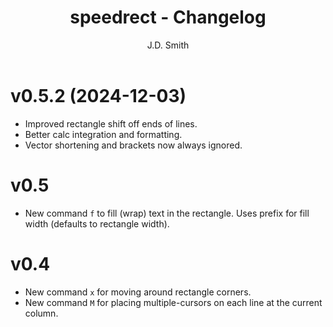 #+title: speedrect - Changelog
#+author: J.D. Smith
#+language: en

* v0.5.2 (2024-12-03)

- Improved rectangle shift off ends of lines.
- Better calc integration and formatting.
- Vector shortening and brackets now always ignored.

* v0.5

- New command ~f~ to fill (wrap) text in the rectangle. Uses prefix for fill width (defaults to rectangle width).

* v0.4

- New command ~x~ for moving around rectangle corners.
- New command ~M~ for placing multiple-cursors on each line at the current column.
